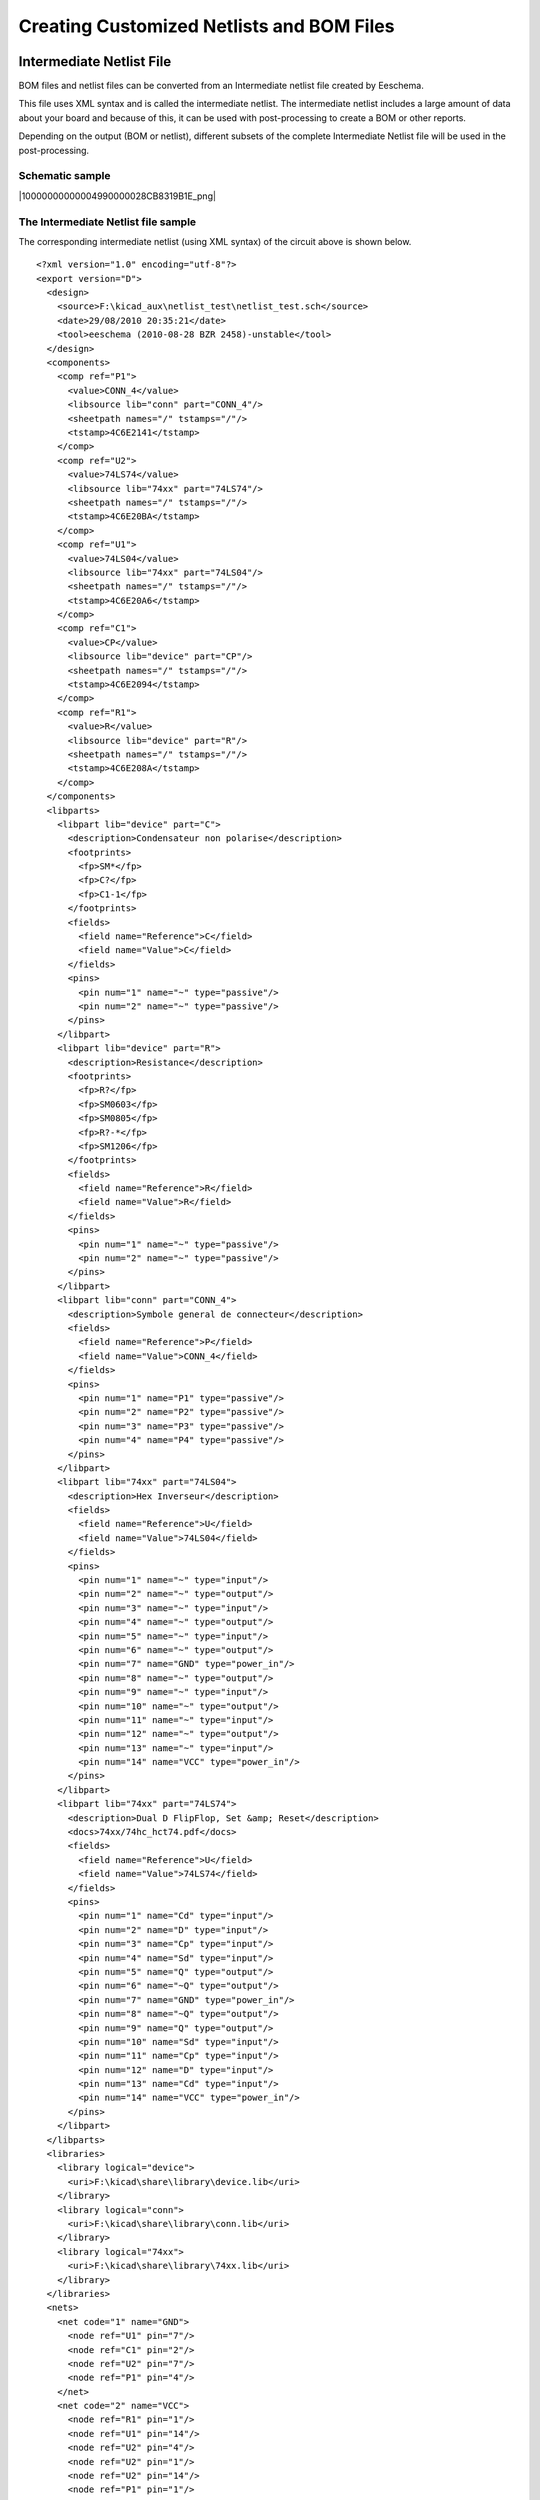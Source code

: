 Creating Customized Netlists and BOM Files
------------------------------------------


Intermediate Netlist File
~~~~~~~~~~~~~~~~~~~~~~~~~

BOM files and netlist files can be converted from an Intermediate netlist
file created by Eeschema.

This file uses XML syntax and is called the intermediate netlist. The
intermediate netlist includes a large amount of data about your board and
because of this, it can be used with post-processing to create a BOM or
other reports.

Depending on the output (BOM or netlist), different subsets of the
complete Intermediate Netlist file will be used in the post-processing.

Schematic sample
^^^^^^^^^^^^^^^^

|10000000000004990000028CB8319B1E_png|

The Intermediate Netlist file sample
^^^^^^^^^^^^^^^^^^^^^^^^^^^^^^^^^^^^

The corresponding intermediate netlist (using XML syntax) of the circuit
above is shown below.


::

    <?xml version="1.0" encoding="utf-8"?>
    <export version="D">
      <design>
        <source>F:\kicad_aux\netlist_test\netlist_test.sch</source>
        <date>29/08/2010 20:35:21</date>
        <tool>eeschema (2010-08-28 BZR 2458)-unstable</tool>
      </design>
      <components>
        <comp ref="P1">
          <value>CONN_4</value>
          <libsource lib="conn" part="CONN_4"/>
          <sheetpath names="/" tstamps="/"/>
          <tstamp>4C6E2141</tstamp>
        </comp>
        <comp ref="U2">
          <value>74LS74</value>
          <libsource lib="74xx" part="74LS74"/>
          <sheetpath names="/" tstamps="/"/>
          <tstamp>4C6E20BA</tstamp>
        </comp>
        <comp ref="U1">
          <value>74LS04</value>
          <libsource lib="74xx" part="74LS04"/>
          <sheetpath names="/" tstamps="/"/>
          <tstamp>4C6E20A6</tstamp>
        </comp>
        <comp ref="C1">
          <value>CP</value>
          <libsource lib="device" part="CP"/>
          <sheetpath names="/" tstamps="/"/>
          <tstamp>4C6E2094</tstamp>
        </comp>
        <comp ref="R1">
          <value>R</value>
          <libsource lib="device" part="R"/>
          <sheetpath names="/" tstamps="/"/>
          <tstamp>4C6E208A</tstamp>
        </comp>
      </components>
      <libparts>
        <libpart lib="device" part="C">
          <description>Condensateur non polarise</description>
          <footprints>
            <fp>SM*</fp>
            <fp>C?</fp>
            <fp>C1-1</fp>
          </footprints>
          <fields>
            <field name="Reference">C</field>
            <field name="Value">C</field>
          </fields>
          <pins>
            <pin num="1" name="~" type="passive"/>
            <pin num="2" name="~" type="passive"/>
          </pins>
        </libpart>
        <libpart lib="device" part="R">
          <description>Resistance</description>
          <footprints>
            <fp>R?</fp>
            <fp>SM0603</fp>
            <fp>SM0805</fp>
            <fp>R?-*</fp>
            <fp>SM1206</fp>
          </footprints>
          <fields>
            <field name="Reference">R</field>
            <field name="Value">R</field>
          </fields>
          <pins>
            <pin num="1" name="~" type="passive"/>
            <pin num="2" name="~" type="passive"/>
          </pins>
        </libpart>
        <libpart lib="conn" part="CONN_4">
          <description>Symbole general de connecteur</description>
          <fields>
            <field name="Reference">P</field>
            <field name="Value">CONN_4</field>
          </fields>
          <pins>
            <pin num="1" name="P1" type="passive"/>
            <pin num="2" name="P2" type="passive"/>
            <pin num="3" name="P3" type="passive"/>
            <pin num="4" name="P4" type="passive"/>
          </pins>
        </libpart>
        <libpart lib="74xx" part="74LS04">
          <description>Hex Inverseur</description>
          <fields>
            <field name="Reference">U</field>
            <field name="Value">74LS04</field>
          </fields>
          <pins>
            <pin num="1" name="~" type="input"/>
            <pin num="2" name="~" type="output"/>
            <pin num="3" name="~" type="input"/>
            <pin num="4" name="~" type="output"/>
            <pin num="5" name="~" type="input"/>
            <pin num="6" name="~" type="output"/>
            <pin num="7" name="GND" type="power_in"/>
            <pin num="8" name="~" type="output"/>
            <pin num="9" name="~" type="input"/>
            <pin num="10" name="~" type="output"/>
            <pin num="11" name="~" type="input"/>
            <pin num="12" name="~" type="output"/>
            <pin num="13" name="~" type="input"/>
            <pin num="14" name="VCC" type="power_in"/>
          </pins>
        </libpart>
        <libpart lib="74xx" part="74LS74">
          <description>Dual D FlipFlop, Set &amp; Reset</description>
          <docs>74xx/74hc_hct74.pdf</docs>
          <fields>
            <field name="Reference">U</field>
            <field name="Value">74LS74</field>
          </fields>
          <pins>
            <pin num="1" name="Cd" type="input"/>
            <pin num="2" name="D" type="input"/>
            <pin num="3" name="Cp" type="input"/>
            <pin num="4" name="Sd" type="input"/>
            <pin num="5" name="Q" type="output"/>
            <pin num="6" name="~Q" type="output"/>
            <pin num="7" name="GND" type="power_in"/>
            <pin num="8" name="~Q" type="output"/>
            <pin num="9" name="Q" type="output"/>
            <pin num="10" name="Sd" type="input"/>
            <pin num="11" name="Cp" type="input"/>
            <pin num="12" name="D" type="input"/>
            <pin num="13" name="Cd" type="input"/>
            <pin num="14" name="VCC" type="power_in"/>
          </pins>
        </libpart>
      </libparts>
      <libraries>
        <library logical="device">
          <uri>F:\kicad\share\library\device.lib</uri>
        </library>
        <library logical="conn">
          <uri>F:\kicad\share\library\conn.lib</uri>
        </library>
        <library logical="74xx">
          <uri>F:\kicad\share\library\74xx.lib</uri>
        </library>
      </libraries>
      <nets>
        <net code="1" name="GND">
          <node ref="U1" pin="7"/>
          <node ref="C1" pin="2"/>
          <node ref="U2" pin="7"/>
          <node ref="P1" pin="4"/>
        </net>
        <net code="2" name="VCC">
          <node ref="R1" pin="1"/>
          <node ref="U1" pin="14"/>
          <node ref="U2" pin="4"/>
          <node ref="U2" pin="1"/>
          <node ref="U2" pin="14"/>
          <node ref="P1" pin="1"/>
        </net>
        <net code="3" name="">
          <node ref="U2" pin="6"/>
        </net>
        <net code="4" name="">
          <node ref="U1" pin="2"/>
          <node ref="U2" pin="3"/>
        </net>
        <net code="5" name="/SIG_OUT">
          <node ref="P1" pin="2"/>
          <node ref="U2" pin="5"/>
          <node ref="U2" pin="2"/>
        </net>
        <net code="6" name="/CLOCK_IN">
          <node ref="R1" pin="2"/>
          <node ref="C1" pin="1"/>
          <node ref="U1" pin="1"/>
          <node ref="P1" pin="3"/>
        </net>
      </nets>
    </export>

Conversion to a new netlist format
~~~~~~~~~~~~~~~~~~~~~~~~~~~~~~~~~~

By applying a post-processing filter to the Intermediate netlist file you
can generate foreign netlist files as well as BOM files. Because this
conversion is a text to text transformation, this post-processing filter
can be written using Python, XSLT, or any other tool capable of taking
XML as input.

XSLT itself is a an XML language very suitable for XML transformations.
There is a free program called *xsltproc* that you can download and
install. The xsltproc program can be used to read the Intermediate XML
netlist input file, appl y a style-sheet to transform the input, and save
the results in an output file. Use of x sltproc requires a style-sheet
file using XSLT conventions. The full conversion process is handle d by
Eeschema, after it is configured once to run xsltproc in a specific way.

XSLT approach
~~~~~~~~~~~~~

The document that describes XSL Transformations (XSLT) is available here:

**http://www.w3.org/TR/xslt**

Create a Pads-Pcb netlist file
^^^^^^^^^^^^^^^^^^^^^^^^^^^^^^

The pads-pcb format is comprise d of two sections.

*   The footprint list.

*   The Nets list: grouping pads references by nets.


Immediately below is a style-sheet which converts the Intermediate
Netlist file to a pads-pcb netlist format:

::

    <?xml version="1.0" encoding="ISO-8859-1"?>
    <!--XSL style sheet to EESCHEMA Generic Netlist Format to PADS netlist format
        Copyright (C) 2010, SoftPLC Corporation.
        GPL v2.

        How to use:
            https://lists.launchpad.net/kicad-developers/msg05157.html
    -->

    <!DOCTYPE xsl:stylesheet [
      <!ENTITY nl  "&#xd;&#xa;"> <!--new line CR, LF -->
    ]>

    <xsl:stylesheet version="1.0" xmlns:xsl="http://www.w3.org/1999/XSL/Transform">
    <xsl:output method="text" omit-xml-declaration="yes" indent="no"/>

    <xsl:template match="/export">
        <xsl:text>*PADS-PCB*&nl;*PART*&nl;</xsl:text>
        <xsl:apply-templates select="components/comp"/>
        <xsl:text>&nl;*NET*&nl;</xsl:text>
        <xsl:apply-templates select="nets/net"/>
        <xsl:text>*END*&nl;</xsl:text>
    </xsl:template>

    <!-- for each component -->
    <xsl:template match="comp">
        <xsl:text> </xsl:text>
        <xsl:value-of select="@ref"/>
        <xsl:text> </xsl:text>
        <xsl:choose>
            <xsl:when test = "footprint != '' ">
                <xsl:apply-templates select="footprint"/>
            </xsl:when>
            <xsl:otherwise>
                <xsl:text>unknown</xsl:text>
            </xsl:otherwise>
        </xsl:choose>
        <xsl:text>&nl;</xsl:text>
    </xsl:template>

    <!-- for each net -->
    <xsl:template match="net">
        <!-- nets are output only if there is more than one pin in net -->
        <xsl:if test="count(node)>1">
            <xsl:text>*SIGNAL* </xsl:text>
            <xsl:choose>
                <xsl:when test = "@name != '' ">
                    <xsl:value-of select="@name"/>
                </xsl:when>
                <xsl:otherwise>
                    <xsl:text>N-</xsl:text>
                    <xsl:value-of select="@code"/>
                </xsl:otherwise>
            </xsl:choose>
            <xsl:text>&nl;</xsl:text>
            <xsl:apply-templates select="node"/>
        </xsl:if>
    </xsl:template>

    <!-- for each node -->
    <xsl:template match="node">
        <xsl:text> </xsl:text>
        <xsl:value-of select="@ref"/>
        <xsl:text>.</xsl:text>
        <xsl:value-of select="@pin"/>
        <xsl:text>&nl;</xsl:text>
    </xsl:template>

    </xsl:stylesheet>


And here is the pads-pcb output file after running xsltproc:

::

    *PADS-PCB*
    *PART*
    P1 unknown
    U2 unknown
    U1 unknown
    C1 unknown
    R1 unknown
    *NET*
    *SIGNAL* GND
    U1.7
    C1.2
    U2.7
    P1.4
    *SIGNAL* VCC
    R1.1
    U1.14
    U2.4
    U2.1
    U2.14
    P1.1
    *SIGNAL* N-4
    U1.2
    U2.3
    *SIGNAL* /SIG_OUT
    P1.2
    U2.5
    U2.2
    *SIGNAL* /CLOCK_IN
    R1.2
    C1.1
    U1.1
    P1.3

    *END*


The command line to make this conversion is:

::

    kicad\\bin\\xsltproc.exe -o test.net kicad\\bin\\plugins\\netlist_form_pads-pcb.xsl test.tmp

Create a Cadstar netlist file
^^^^^^^^^^^^^^^^^^^^^^^^^^^^^

The Cadstar format is comprized of two sections.

*   The footprint list.

*   The Nets list: grouping pads references by nets.



Here is the style-sheet file to make this specific conversion:

::

    <?xml version="1.0" encoding="ISO-8859-1"?>
    <!--XSL style sheet to EESCHEMA Generic Netlist Format to CADSTAR netlist format
        Copyright (C) 2010, Jean-Pierre Charras.
        Copyright (C) 2010, SoftPLC Corporation.
        GPL v2.

    <!DOCTYPE xsl:stylesheet [
      <!ENTITY nl  "&#xd;&#xa;"> <!--new line CR, LF -->
    ]>

    <xsl:stylesheet version="1.0" xmlns:xsl="http://www.w3.org/1999/XSL/Transform">
    <xsl:output method="text" omit-xml-declaration="yes" indent="no"/>

    <!-- Netlist header -->
    <xsl:template match="/export">
        <xsl:text>.HEA&nl;</xsl:text>
        <xsl:apply-templates select="design/date"/>  <!-- Generate line .TIM <time> -->
        <xsl:apply-templates select="design/tool"/>  <!-- Generate line .APP <eeschema version> -->
        <xsl:apply-templates select="components/comp"/>  <!-- Generate list of components -->
        <xsl:text>&nl;&nl;</xsl:text>
        <xsl:apply-templates select="nets/net"/>          <!-- Generate list of nets and connections -->
        <xsl:text>&nl;.END&nl;</xsl:text>
    </xsl:template>

     <!-- Generate line .TIM 20/08/2010 10:45:33 -->
    <xsl:template match="tool">
        <xsl:text>.APP "</xsl:text>
        <xsl:apply-templates/>
        <xsl:text>"&nl;</xsl:text>
    </xsl:template>

     <!-- Generate line .APP "eeschema (2010-08-17 BZR 2450)-unstable" -->
    <xsl:template match="date">
        <xsl:text>.TIM </xsl:text>
        <xsl:apply-templates/>
        <xsl:text>&nl;</xsl:text>
    </xsl:template>

    <!-- for each component -->
    <xsl:template match="comp">
        <xsl:text>.ADD_COM </xsl:text>
        <xsl:value-of select="@ref"/>
        <xsl:text> </xsl:text>
        <xsl:choose>
            <xsl:when test = "value != '' ">
                <xsl:text>"</xsl:text> <xsl:apply-templates select="value"/> <xsl:text>"</xsl:text>
            </xsl:when>
            <xsl:otherwise>
                <xsl:text>""</xsl:text>
            </xsl:otherwise>
        </xsl:choose>
        <xsl:text>&nl;</xsl:text>
    </xsl:template>

    <!-- for each net -->
    <xsl:template match="net">
        <!-- nets are output only if there is more than one pin in net -->
        <xsl:if test="count(node)>1">
        <xsl:variable name="netname">
            <xsl:text>"</xsl:text>
            <xsl:choose>
                <xsl:when test = "@name != '' ">
                    <xsl:value-of select="@name"/>
                </xsl:when>
                <xsl:otherwise>
                    <xsl:text>N-</xsl:text>
                    <xsl:value-of select="@code"/>
            </xsl:otherwise>
            </xsl:choose>
            <xsl:text>"&nl;</xsl:text>
            </xsl:variable>
            <xsl:apply-templates select="node" mode="first"/>
            <xsl:value-of select="$netname"/>
            <xsl:apply-templates select="node" mode="others"/>
        </xsl:if>
    </xsl:template>

    <!-- for each node -->
    <xsl:template match="node" mode="first">
        <xsl:if test="position()=1">
           <xsl:text>.ADD_TER </xsl:text>
        <xsl:value-of select="@ref"/>
        <xsl:text>.</xsl:text>
        <xsl:value-of select="@pin"/>
        <xsl:text> </xsl:text>
        </xsl:if>
    </xsl:template>

    <xsl:template match="node" mode="others">
        <xsl:choose>
            <xsl:when test='position()=1'>
            </xsl:when>
            <xsl:when test='position()=2'>
               <xsl:text>.TER     </xsl:text>
            </xsl:when>
            <xsl:otherwise>
               <xsl:text>         </xsl:text>
            </xsl:otherwise>
        </xsl:choose>
        <xsl:if test="position()>1">
            <xsl:value-of select="@ref"/>
            <xsl:text>.</xsl:text>
            <xsl:value-of select="@pin"/>
            <xsl:text>&nl;</xsl:text>
        </xsl:if>
    </xsl:template>

    </xsl:stylesheet>


Here is the Cadstar output file.

::

    .HEA
    .TIM 21/08/2010 08:12:08
    .APP "eeschema (2010-08-09 BZR 2439)-unstable"
    .ADD_COM P1 "CONN_4"
    .ADD_COM U2 "74LS74"
    .ADD_COM U1 "74LS04"
    .ADD_COM C1 "CP"
    .ADD_COM R1 "R"


    .ADD_TER U1.7 "GND"
    .TER     C1.2
             U2.7
             P1.4
    .ADD_TER R1.1 "VCC"
    .TER     U1.14
             U2.4
             U2.1
             U2.14
             P1.1
    .ADD_TER U1.2 "N-4"
    .TER     U2.3
    .ADD_TER P1.2 "/SIG_OUT"
    .TER     U2.5
             U2.2
    .ADD_TER R1.2 "/CLOCK_IN"
    .TER     C1.1
             U1.1
             P1.3

    .END


Create a OrcadPCB2 netlist file
^^^^^^^^^^^^^^^^^^^^^^^^^^^^^^^

This format has only one section which is the footprint list. Each
footprint includes its list of pads with reference to a net.

Here is the style-sheet for this specific conversion:


::

    <?xml version="1.0" encoding="ISO-8859-1"?>
    <!--XSL style sheet to EESCHEMA Generic Netlist Format to CADSTAR netlist format
        Copyright (C) 2010, SoftPLC Corporation.
        GPL v2.

        How to use:
            https://lists.launchpad.net/kicad-developers/msg05157.html
    -->

    <!DOCTYPE xsl:stylesheet [
      <!ENTITY nl  "&#xd;&#xa;"> <!--new line CR, LF -->
    ]>

    <xsl:stylesheet version="1.0" xmlns:xsl="http://www.w3.org/1999/XSL/Transform">
    <xsl:output method="text" omit-xml-declaration="yes" indent="no"/>

    <!--
        Netlist header
        Creates the entire netlist
        (can be seen as equivalent to main function in C
    -->
    <xsl:template match="/export">
        <xsl:text>( { EESchema Netlist Version 1.1  </xsl:text>
        <!-- Generate line .TIM <time> -->
    <xsl:apply-templates select="design/date"/>
    <!-- Generate line eeschema version ... -->
    <xsl:apply-templates select="design/tool"/>
    <xsl:text>}&nl;</xsl:text>

    <!-- Generate the list of components -->
    <xsl:apply-templates select="components/comp"/>  <!-- Generate list of components -->

    <!-- end of file -->
    <xsl:text>)&nl;*&nl;</xsl:text>
    </xsl:template>

    <!--
        Generate id in header like "eeschema (2010-08-17 BZR 2450)-unstable"
    -->
    <xsl:template match="tool">
        <xsl:apply-templates/>
    </xsl:template>

    <!--
        Generate date in header like "20/08/2010 10:45:33"
    -->
    <xsl:template match="date">
        <xsl:apply-templates/>
        <xsl:text>&nl;</xsl:text>
    </xsl:template>

    <!--
        This template read each component
        (path = /export/components/comp)
        creates lines:
         ( 3EBF7DBD $noname U1 74LS125
          ... pin list ...
          )
        and calls "create_pin_list" template to build the pin list
    -->
    <xsl:template match="comp">
        <xsl:text> ( </xsl:text>
        <xsl:choose>
            <xsl:when test = "tstamp != '' ">
                <xsl:apply-templates select="tstamp"/>
            </xsl:when>
            <xsl:otherwise>
                <xsl:text>00000000</xsl:text>
            </xsl:otherwise>
        </xsl:choose>
        <xsl:text> </xsl:text>
        <xsl:choose>
            <xsl:when test = "footprint != '' ">
                <xsl:apply-templates select="footprint"/>
            </xsl:when>
            <xsl:otherwise>
                <xsl:text>$noname</xsl:text>
            </xsl:otherwise>
        </xsl:choose>
        <xsl:text> </xsl:text>
        <xsl:value-of select="@ref"/>
        <xsl:text> </xsl:text>
        <xsl:choose>
            <xsl:when test = "value != '' ">
                <xsl:apply-templates select="value"/>
            </xsl:when>
            <xsl:otherwise>
                <xsl:text>"~"</xsl:text>
            </xsl:otherwise>
        </xsl:choose>
        <xsl:text>&nl;</xsl:text>
        <xsl:call-template name="Search_pin_list" >
            <xsl:with-param name="cmplib_id" select="libsource/@part"/>
            <xsl:with-param name="cmp_ref" select="@ref"/>
        </xsl:call-template>
        <xsl:text> )&nl;</xsl:text>
    </xsl:template>

    <!--
        This template search for a given lib component description in list
        lib component descriptions are in /export/libparts,
        and each description start at ./libpart
        We search here for the list of pins of the given component
        This template has 2 parameters:
            "cmplib_id" (reference in libparts)
            "cmp_ref"   (schematic reference of the given component)
    -->
    <xsl:template name="Search_pin_list" >
        <xsl:param name="cmplib_id" select="0" />
        <xsl:param name="cmp_ref" select="0" />
            <xsl:for-each select="/export/libparts/libpart">
                <xsl:if test = "@part = $cmplib_id ">
                    <xsl:apply-templates name="build_pin_list" select="pins/pin">
                        <xsl:with-param name="cmp_ref" select="$cmp_ref"/>
                    </xsl:apply-templates>
                </xsl:if>
            </xsl:for-each>
    </xsl:template>


    <!--
        This template writes the pin list of a component
        from the pin list of the library description
        The pin list from library description is something like
              <pins>
                <pin num="1" type="passive"/>
                <pin num="2" type="passive"/>
              </pins>
        Output pin list is ( <pin num> <net name> )
        something like
                ( 1 VCC )
                ( 2 GND )
    -->
    <xsl:template name="build_pin_list" match="pin">
        <xsl:param name="cmp_ref" select="0" />

        <!-- write pin numner and separator -->
        <xsl:text>  ( </xsl:text>
        <xsl:value-of select="@num"/>
        <xsl:text> </xsl:text>

        <!-- search net name in nets section and write it: -->
        <xsl:variable name="pinNum" select="@num" />
        <xsl:for-each select="/export/nets/net">
            <!-- net name is output only if there is more than one pin in net
                 else use "?" as net name, so count items in this net
            -->
            <xsl:variable name="pinCnt" select="count(node)" />
            <xsl:apply-templates name="Search_pin_netname" select="node">
                <xsl:with-param name="cmp_ref" select="$cmp_ref"/>
                <xsl:with-param name="pin_cnt_in_net" select="$pinCnt"/>
                <xsl:with-param name="pin_num"> <xsl:value-of select="$pinNum"/>
                </xsl:with-param>
            </xsl:apply-templates>
        </xsl:for-each>

        <!-- close line -->
        <xsl:text> )&nl;</xsl:text>
    </xsl:template>

    <!--
        This template writes the pin netname of a given pin of a given component
        from the nets list
        The nets list description is something like
          <nets>
            <net code="1" name="GND">
              <node ref="J1" pin="20"/>
                  <node ref="C2" pin="2"/>
            </net>
            <net code="2" name="">
              <node ref="U2" pin="11"/>
            </net>
        </nets>
        This template has 2 parameters:
            "cmp_ref"   (schematic reference of the given component)
            "pin_num"   (pin number)
    -->

    <xsl:template name="Search_pin_netname" match="node">
        <xsl:param name="cmp_ref" select="0" />
        <xsl:param name="pin_num" select="0" />
        <xsl:param name="pin_cnt_in_net" select="0" />

        <xsl:if test = "@ref = $cmp_ref ">
            <xsl:if test = "@pin = $pin_num">
            <!-- net name is output only if there is more than one pin in net
                 else use "?" as net name
            -->
                <xsl:if test = "$pin_cnt_in_net>1">
                    <xsl:choose>
                        <!-- if a net has a name, use it,
                            else build a name from its net code
                        -->
                        <xsl:when test = "../@name != '' ">
                            <xsl:value-of select="../@name"/>
                        </xsl:when>
                        <xsl:otherwise>
                            <xsl:text>$N-0</xsl:text><xsl:value-of select="../@code"/>
                        </xsl:otherwise>
                    </xsl:choose>
                </xsl:if>
                <xsl:if test = "$pin_cnt_in_net &lt;2">
                    <xsl:text>?</xsl:text>
                </xsl:if>
            </xsl:if>
        </xsl:if>

    </xsl:template>

    </xsl:stylesheet>


Here is the OrcadPCB2 output file.

::

    ( { EESchema Netlist Version 1.1  29/08/2010 21:07:51
    eeschema (2010-08-28 BZR 2458)-unstable}
     ( 4C6E2141 $noname P1 CONN_4
      (  1 VCC )
      (  2 /SIG_OUT )
      (  3 /CLOCK_IN )
      (  4 GND )
     )
     ( 4C6E20BA $noname U2 74LS74
      (  1 VCC )
      (  2 /SIG_OUT )
      (  3 N-04 )
      (  4 VCC )
      (  5 /SIG_OUT )
      (  6 ? )
      (  7 GND )
      (  14 VCC )
     )
     ( 4C6E20A6 $noname U1 74LS04
      (  1 /CLOCK_IN )
      (  2 N-04 )
      (  7 GND )
      (  14 VCC )
     )
     ( 4C6E2094 $noname C1 CP
      (  1 /CLOCK_IN )
      (  2 GND )
     )
     ( 4C6E208A $noname R1 R
      (  1 VCC )
      (  2 /CLOCK_IN )
     )
    )
    *

Eeschema plugins interface
^^^^^^^^^^^^^^^^^^^^^^^^^^

Intermediate Netlist converters can be automatically launched within Eeschema.

Init the Dialog window
++++++++++++++++++++++

One can add a new netlist plug-in user interface tab by clicking on the
Add Plugin tab.

|10000000000000FC000000C867B9348F_png|

Here is what the configuration data for the PadsPcb tab looks like:

|100000000000026D000001272BA6B200_png|


Plugin Configuration Parameters
+++++++++++++++++++++++++++++++

The Eeschema plug-in configuration dialog requires the following
information:

*   The title: for instance, the name of the netlist format.

*   The command line to launch the converter.



Once you click on the netlist button the following will happen:

#.  Eeschema creates an intermediate netlist file *.xml, for instance
    *test.xml.*

#.  Eeschema runs the plug-in by reading test.xml and creates test.net



Generate netlist files with the command line
++++++++++++++++++++++++++++++++++++++++++++

Assuming we are using the program *xsltproc.exe* to apply the sheet style
to the intermediate file, *xsltproc.exe* is executed with the following
command.


*xsltproc.exe -o <output filename> < style-sheet filename> <input XML file to convert>*


In Kicad under Windows the command line is the following.


*f:/kicad/bin/xsltproc.exe -o “%O” f:/kicad/bin/plugins/netlist_form_pads-pcb.xsl “%I”*


Under Linux the command becomes as following.


*xsltproc -o “%O” /usr/local/kicad/bin/plugins/netlist_form_pads-pcb.xsl “%I”*


Where *netlist_form_pads-pcb.xsl* is the style-sheet that you are
applying. Do not forget the double quotes around the file names, this
allows them to have spaces after the substitution by Eeschema.

The command line format accepts parameters for filenames:

The supported formatting parameters are.

*   %B => base filename and path of selected output file, minus path and
    extension.

*   %I => complete filename and path of the temporary input file
    (the intermediate net file).

*   %O => complete filename and path of the user chosen output file.



%I will be replaced by the actual intermediate file name

%O will be replaced by the actual output file name.

Command line format: example for xsltproc
+++++++++++++++++++++++++++++++++++++++++

The command line format for xsltproc is the following:

<path of xsltproc> xsltproc <xsltproc parameters>

*under Windows.*

**f:/kicad/bin/xsltproc.exe -o “%O” f:/kicad/bin/plugins/netlist_form_pads-pcb.xsl “%I”**


under Linux:

**xsltproc -o “%O” /usr/local/kicad/bin/plugins/netlist_form_pads-pcb.xsl “%I”**


The above examples assume xsltproc is installed on your PC under Windows
and all files located in kicad/bin.

Bill of Materials Generation
^^^^^^^^^^^^^^^^^^^^^^^^^^^^


Because the intermediate netlist file contains all information about used
components, a BOM can be extracted from it. Here is the plug-in setup
window (on Linux) to create a customized Bill Of Materials (BOM) file:


|bom-netlist-tab_png|

The path to the style sheet bom2csv.xsl is system dependent. The
currently best XSLT style-sheet for BOM generation at this time is called
*bom2csv.xsl*. You are free to modify it according to your needs, and if
you develop something generally useful, ask that it become part of the
KiCad project.

Command line format: example for python scripts
~~~~~~~~~~~~~~~~~~~~~~~~~~~~~~~~~~~~~~~~~~~~~~~

The command line format for python is something like:


python <script file name> <input filename> <output filename>

under Windows:

**python \*.exe f:/kicad/python/my_python_script.py “%I” “%O”**


under Linux:

**python /usr/local/kicad/python/my_python_script.py “%I” “%O”**


Assuming python is installed on your PC.

Intermediate Netlist structure
~~~~~~~~~~~~~~~~~~~~~~~~~~~~~~

This sample gives an idea of the netlist file format.

::

    <?xml version="1.0" encoding="utf-8"?>
    <export version="D">
      <design>
        <source>F:\kicad_aux\netlist_test\netlist_test.sch</source>
        <date>29/08/2010 21:07:51</date>
        <tool>eeschema (2010-08-28 BZR 2458)-unstable</tool>
      </design>
      <components>
        <comp ref="P1">
          <value>CONN_4</value>
          <libsource lib="conn" part="CONN_4"/>
          <sheetpath names="/" tstamps="/"/>
          <tstamp>4C6E2141</tstamp>
        </comp>
        <comp ref="U2">
          <value>74LS74</value>
          <libsource lib="74xx" part="74LS74"/>
          <sheetpath names="/" tstamps="/"/>
          <tstamp>4C6E20BA</tstamp>
        </comp>
        <comp ref="U1">
          <value>74LS04</value>
          <libsource lib="74xx" part="74LS04"/>
          <sheetpath names="/" tstamps="/"/>
          <tstamp>4C6E20A6</tstamp>
        </comp>
        <comp ref="C1">
          <value>CP</value>
          <libsource lib="device" part="CP"/>
          <sheetpath names="/" tstamps="/"/>
          <tstamp>4C6E2094</tstamp>
        <comp ref="R1">
          <value>R</value>
          <libsource lib="device" part="R"/>
          <sheetpath names="/" tstamps="/"/>
          <tstamp>4C6E208A</tstamp>
        </comp>
      </components>
      <libparts/>
      <libraries/>
      <nets>
        <net code="1" name="GND">
          <node ref="U1" pin="7"/>
          <node ref="C1" pin="2"/>
          <node ref="U2" pin="7"/>
          <node ref="P1" pin="4"/>
        </net>
        <net code="2" name="VCC">
          <node ref="R1" pin="1"/>
          <node ref="U1" pin="14"/>
          <node ref="U2" pin="4"/>
          <node ref="U2" pin="1"/>
          <node ref="U2" pin="14"/>
          <node ref="P1" pin="1"/>
        </net>
        <net code="3" name="">
          <node ref="U2" pin="6"/>
        </net>
        <net code="4" name="">
          <node ref="U1" pin="2"/>
          <node ref="U2" pin="3"/>
        </net>
        <net code="5" name="/SIG_OUT">
          <node ref="P1" pin="2"/>
          <node ref="U2" pin="5"/>
          <node ref="U2" pin="2"/>
        </net>
        <net code="6" name="/CLOCK_IN">
          <node ref="R1" pin="2"/>
          <node ref="C1" pin="1"/>
          <node ref="U1" pin="1"/>
          <node ref="P1" pin="3"/>
        </net>
      </nets>
    </export>


General netlist file structure
^^^^^^^^^^^^^^^^^^^^^^^^^^^^^^

The intermediate Netlist accounts for five sections.

*   The header section.

*   The component section.

*   The lib parts section.

*   The libraries section.

*   The nets section.



The file content has the delimiter <export>

::

    <export version="D">
    ...
    </export>

The header section
^^^^^^^^^^^^^^^^^^

The header has the delimiter <design>

::

    <design>
    <source>F:\kicad_aux\netlist_test\netlist_test.sch</source>
    <date>21/08/2010 08:12:08</date>
    <tool>eeschema (2010-08-09 BZR 2439)-unstable</tool>
    </design>


This section can be considered a comment section.

The components section
^^^^^^^^^^^^^^^^^^^^^^

The component section has the delimiter <components>

::

    <components>
    <comp ref="P1">
    <value>CONN_4</value>
    <libsource lib="conn" part="CONN_4"/>
    <sheetpath names="/" tstamps="/"/>
    <tstamp>4C6E2141</tstamp>
    </comp>
    </components>


This section contains the list of components in your schematic. Each
component is described like this:

::

    <comp ref="P1">
    <value>CONN_4</value>
    <libsource lib="conn" part="CONN_4"/>
    <sheetpath names="/" tstamps="/"/>
    <tstamp>4C6E2141</tstamp>
    </comp>


+----------------------------+--------------------------------------------------+
| **libsource**              | name of the lib where this component was found.  |
+----------------------------+--------------------------------------------------+
| **part**                   | component name inside this library.              |
+----------------------------+--------------------------------------------------+
| **sheetpath**              | path of the sheet inside the hierarchy: identify |
|                            | the sheet within the full schematic hierarchy.   |
+----------------------------+--------------------------------------------------+
| **tstamps (time stamps)**  | time stamp of the schematic file.                |
+----------------------------+--------------------------------------------------+
| **tstamp (time stamp)**    | time stamp of the component.                     |
+----------------------------+--------------------------------------------------+

Note about time stamps for components
+++++++++++++++++++++++++++++++++++++

To identify a component in a netlist and therefore on a board, the
timestamp reference is used as unique for each component. However Kicad
provides an auxiliary way to identify a component which is the
corresponding footprint on the board. This allows the re-annotation of
components in a schematic project and does not loose the link between the
component and its footprint.

A time stamp is an unique identifier for each component or sheet in a
schematic project. However, in complex hierarchies, the same sheet is
used more than once, so this sheet contains components having the same
time stamp.

A given sheet inside a complex hierarchy has an unique identifier: its
sheetpath. A given component (inside a complex hierarchy) has an unique
identifier: the sheetpath + its tstamp

The libparts section
^^^^^^^^^^^^^^^^^^^^

The libparts section has the delimiter <libparts>, and the content of
this section is defined in the schematic libraries. The libparts section
contains

*   The allowed footprints names (names use jokers) delimiter <fp>.

*   The fields defined in the library delimiter <fields>.

*   The list of pins delimiter <pins>.

::

    <libparts>
    <libpart lib="device" part="CP">
      <description>Condensateur polarise</description>
      <footprints>
        <fp>CP*</fp>
        <fp>SM*</fp>
      </footprints>
      <fields>
        <field name="Reference">C</field>
        <field name="Valeur">CP</field>
      </fields>
      <pins>
        <pin num="1" name="1" type="passive"/>
        <pin num="2" name="2" type="passive"/>
      </pins>
    </libpart>
    </libparts>


Lines like <pin num="1" type="passive"/>
give also the electrical pin type. Possible electrical pin types are

+----------------+--------------------------------------------------+
| Input          | Usual input pin                                  |
+----------------+--------------------------------------------------+
| Output         | Usual output                                     |
+----------------+--------------------------------------------------+
| Bidirectional  | Input or Output                                  |
+----------------+--------------------------------------------------+
| Tri-state      | Bus input/output                                 |
+----------------+--------------------------------------------------+
| Passive        | Usual ends of passive components                 |
+----------------+--------------------------------------------------+
| Unspecified    | Unknown electrical type                          |
+----------------+--------------------------------------------------+
| Power input    | Power input of a component                       |
+----------------+--------------------------------------------------+
| Power output   | Power output like a regulator output             |
+----------------+--------------------------------------------------+
| Open collector | Open collector often found in analog comparators |
+----------------+--------------------------------------------------+
| Open emitter   | Open collector sometimes found in logic.         |
+----------------+--------------------------------------------------+
| Not connected  | Must be left open in schematic                   |
+----------------+--------------------------------------------------+


The libraries section
^^^^^^^^^^^^^^^^^^^^^

The libraries section has the delimiter <libraries>. This section
contains the list of schematic libraries used in the project.

::

    <libraries>
      <library logical="device">
        <uri>F:\kicad\share\library\device.lib</uri>
      </library>
      <library logical="conn">
        <uri>F:\kicad\share\library\conn.lib</uri>
      </library>
    </libraries>


The nets section
^^^^^^^^^^^^^^^^

The nets section has the delimiter <nets>. This section contains the
“connectivity” of the schematic.

::

  <nets>
    <net code="1" name="GND">
      <node ref="U1" pin="7"/>
      <node ref="C1" pin="2"/>
      <node ref="U2" pin="7"/>
      <node ref="P1" pin="4"/>
    </net>
    <net code="2" name="VCC">
      <node ref="R1" pin="1"/>
      <node ref="U1" pin="14"/>
      <node ref="U2" pin="4"/>
      <node ref="U2" pin="1"/>
      <node ref="U2" pin="14"/>
      <node ref="P1" pin="1"/>
    </net>
  </nets>



This section lists all nets in the schematic.

A possible net is contains the following.

::

    <net code="1" name="GND">
      <node ref="U1" pin="7"/>
      <node ref="C1" pin="2"/>
      <node ref="U2" pin="7"/>
      <node ref="P1" pin="4"/>
    </net>



+----------+--------------------------------------------+
| net code | is an internal identifier for this net     |
+----------+--------------------------------------------+
| name     | is a name for this net                     |
+----------+--------------------------------------------+
| node     | give a pin reference connected to this net |
+----------+--------------------------------------------+


More about xsltproc
~~~~~~~~~~~~~~~~~~~

Refer to the page: *http://xmlsoft.org/XSLT/xsltproc.html*

Introduction
^^^^^^^^^^^^

xsltproc is a command line tool for applying XSLT style-sheets to XML
documents. While it was developed as part of the GNOME project, it can
operate independently of the GNOME desktop.

xsltproc is invoked from the command line with the name of the
style-sheet to be used followed by the name of the file or files to which
the style-sheet is to be applied. It will use the standard input if a
filename provided is - .

If a style-sheet is included in an XML document with a Style-sheet
Processing Instruction, no style-sheet needs to be named in the command
line. xsltproc will automatically detect the included style-sheet and use
it. By default, the output is to *stdout*. You can specify a file for
output using the -o option.

Synopsis
^^^^^^^^

xsltproc [[-V] | [-v] | [-o *file* ] | [--timing] | [--repeat] |
[--debug] | [--novalid] | [--noout] | [--maxdepth *val* ] | [--html] |
[--param *name* *value* ] | [--stringparam *name* *value* ] | [--nonet] |
[--path *paths* ] | [--load-trace] | [--catalogs] | [--xinclude] |
[--profile] | [--dumpextensions] | [--nowrite] | [--nomkdir] |
[--writesubtree] | [--nodtdattr]] [ *stylesheet* ] [ *file1* ] [ *file2*
] [ *....* ]

Command line options
^^^^^^^^^^^^^^^^^^^^

*-V* or *--version*

Show the version of libxml and libxslt used.

*-v* or *--verbose*

Output each step taken by xsltproc in processing the stylesheet and the document.

*-o* or *--output file*

Direct output to the file named *file*. For multiple outputs, also known
as "chunking", -o directory/ directs the output files to a specified
directory. The directory must already exist.

*--timing*

Display the time used for parsing the stylesheet, parsing the document
and applying the stylesheet and saving the result. Displayed in
milliseconds.

*--repeat*

Run the transformation 20 times. Used for timing tests.

*--debug*

Output an XML tree of the transformed document for debugging purposes.

*--novalid*

Skip loading the document's DTD.

*--noout*

Do not output the result.

*--maxdepth value*

Adjust the maximum depth of the template stack before libxslt concludes
it is in an infinite loop. The default is 500.

*--html*

The input document is an HTML file.

*--param name value*

Pass a parameter of name *name* and value *value* to the stylesheet. You
may pass multiple name/value pairs up to a maximum of 32. If the value
being passed is a string rather than a node identifier, use --stringparam
instead.

*--stringparam name value*

Pass a paramenter of name *name* and value *value* where *value* is a
string rather than a node identifier. (Note: The string must be utf-8.)

*--nonet*

Do not use the Internet to fetch DTD's, entities or documents.

*--path paths*

Use the list (separated by space or column) of filesystem paths specified
by *paths* to load DTDs, entities or documents.

*--load-trace*

Display to stderr all the documents loaded during the processing.

*--catalogs*

Use the SGML catalog specified in SGML_CATALOG_FILES to resolve the
location of external entities. By default, xsltproc looks for the catalog
specified in XML_CATALOG_FILES. If that is not specified, it uses
/etc/xml/catalog.

*--xinclude*

Process the input document using the Xinclude specification. More details
on this can be found in the Xinclude specification:
`http://www.w3.org/TR/xinclude/ <http://www.w3.org/TR/xinclude/>`_


*--profile --norman*

Output profiling information detailing the amount of time spent in each
part of the stylesheet. This is useful in optimizing stylesheet
performance.

*--dumpextensions*

Dumps the list of all registered extensions to stdout.

*--nowrite*

Refuses to write to any file or resource.

*--nomkdir*

Refuses to create directories.

*--writesubtree path*

Allow file write only within the *path* subtree.

*--nodtdattr*

Do not apply default attributes from the document's DTD.

Xsltproc return values
^^^^^^^^^^^^^^^^^^^^^^

xsltproc returns a status number that can be quite useful when calling it within a script.

0: normal

1: no argument

2: too many parameters

3: unknown option

4: failed to parse the stylesheet

5: error in the stylesheet

6: error in one of the documents

7: unsupported xsl:output method

8: string parameter contains both quote and double-quotes

9: internal processing error

10: processing was stopped by a terminating message

11: could not write the result to the output file

More Information about xsltproc
^^^^^^^^^^^^^^^^^^^^^^^^^^^^^^^

libxml web page: `http://www.xmlsoft.org/ <http://www.xmlsoft.org/>`_

W3C XSLT page: `http://www.w3.org/TR/xslt <http://www.w3.org/TR/xslt>`_
